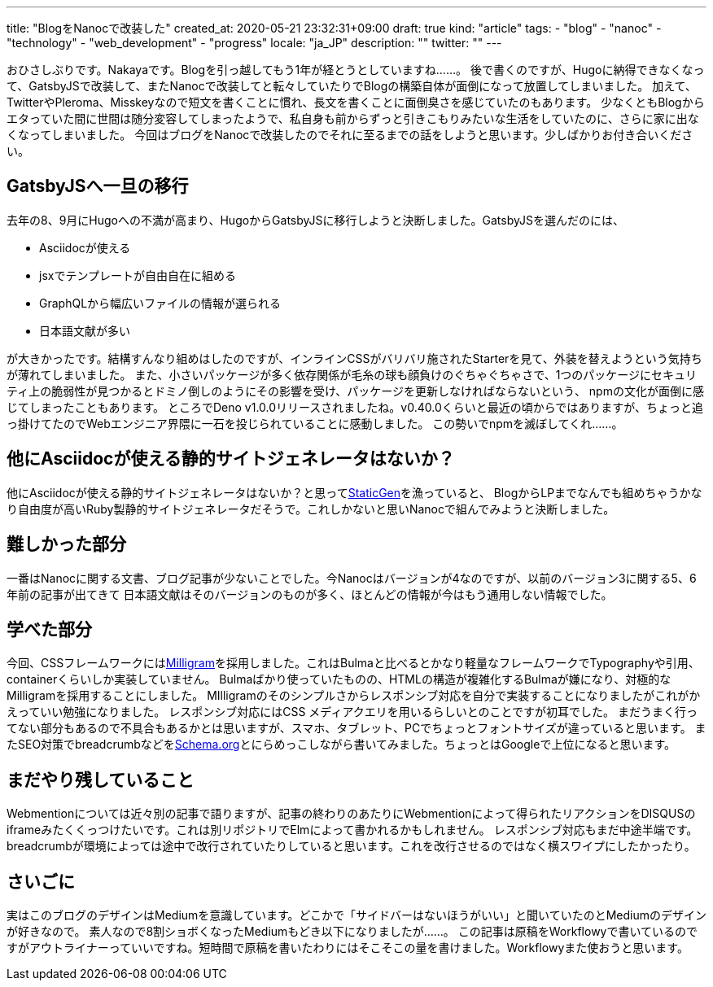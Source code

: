 ---
title: "BlogをNanocで改装した"
created_at: 2020-05-21 23:32:31+09:00
draft: true
kind: "article"
tags:
  - "blog"
  - "nanoc"
  - "technology"
  - "web_development"
  - "progress"
locale: "ja_JP"
description: ""
twitter: ""
---

おひさしぶりです。Nakayaです。Blogを引っ越してもう1年が経とうとしていますね……。
後で書くのですが、Hugoに納得できなくなって、GatsbyJSで改装して、またNanocで改装してと転々していたりでBlogの構築自体が面倒になって放置してしまいました。
加えて、TwitterやPleroma、Misskeyなので短文を書くことに慣れ、長文を書くことに面倒臭さを感じていたのもあります。
少なくともBlogからエタっていた間に世間は随分変容してしまったようで、私自身も前からずっと引きこもりみたいな生活をしていたのに、さらに家に出なくなってしまいました。
今回はブログをNanocで改装したのでそれに至るまでの話をしようと思います。少しばかりお付き合いください。

[[replace-gatsbyjs-once]]
== GatsbyJSへ一旦の移行

去年の8、9月にHugoへの不満が高まり、HugoからGatsbyJSに移行しようと決断しました。GatsbyJSを選んだのには、

* Asciidocが使える
* jsxでテンプレートが自由自在に組める
* GraphQLから幅広いファイルの情報が選られる
* 日本語文献が多い

が大きかったです。結構すんなり組めはしたのですが、インラインCSSがバリバリ施されたStarterを見て、外装を替えようという気持ちが薄れてしまいました。
また、小さいパッケージが多く依存関係が毛糸の球も顔負けのぐちゃぐちゃさで、1つのパッケージにセキュリティ上の脆弱性が見つかるとドミノ倒しのようにその影響を受け、パッケージを更新しなければならないという、
npmの文化が面倒に感じてしまったこともあります。
ところでDeno v1.0.0リリースされましたね。v0.40.0くらいと最近の頃からではありますが、ちょっと追っ掛けてたのでWebエンジニア界隈に一石を投じられていることに感動しました。
この勢いでnpmを滅ぼしてくれ……。

[[do-you-know-good-static-site-generator]]
== 他にAsciidocが使える静的サイトジェネレータはないか？

他にAsciidocが使える静的サイトジェネレータはないか？と思ってlink:https://staticgen.com/[StaticGen]を漁っていると、
BlogからLPまでなんでも組めちゃうかなり自由度が高いRuby製静的サイトジェネレータだそうで。これしかないと思いNanocで組んでみようと決断しました。

[[difficult-part]]
== 難しかった部分

一番はNanocに関する文書、ブログ記事が少ないことでした。今Nanocはバージョンが4なのですが、以前のバージョン3に関する5、6年前の記事が出てきて
日本語文献はそのバージョンのものが多く、ほとんどの情報が今はもう通用しない情報でした。

[[what-i-learned]]
== 学べた部分

今回、CSSフレームワークにはlink:milligram.io/[Milligram]を採用しました。これはBulmaと比べるとかなり軽量なフレームワークでTypographyや引用、containerくらいしか実装していません。
Bulmaばかり使っていたものの、HTMLの構造が複雑化するBulmaが嫌になり、対極的なMilligramを採用することにしました。
MIlligramのそのシンプルさからレスポンシブ対応を自分で実装することになりましたがこれがかえっていい勉強になりました。
レスポンシブ対応にはCSS メディアクエリを用いるらしいとのことですが初耳でした。
まだうまく行ってない部分もあるので不具合もあるかとは思いますが、スマホ、タブレット、PCでちょっとフォントサイズが違っていると思います。
またSEO対策でbreadcrumbなどをlink:https://schema.org[Schema.org]とにらめっこしながら書いてみました。ちょっとはGoogleで上位になると思います。

[[still-have-to-do]]
== まだやり残していること

Webmentionについては近々別の記事で語りますが、記事の終わりのあたりにWebmentionによって得られたリアクションをDISQUSのiframeみたくくっつけたいです。これは別リポジトリでElmによって書かれるかもしれません。
レスポンシブ対応もまだ中途半端です。breadcrumbが環境によっては途中で改行されていたりしていると思います。これを改行させるのではなく横スワイプにしたかったり。

[[conclusion]]
== さいごに

実はこのブログのデザインはMediumを意識しています。どこかで「サイドバーはないほうがいい」と聞いていたのとMediumのデザインが好きなので。
素人なので8割ショボくなったMediumもどき以下になりましたが……。
この記事は原稿をWorkflowyで書いているのですがアウトライナーっていいですね。短時間で原稿を書いたわりにはそこそこの量を書けました。Workflowyまた使おうと思います。
